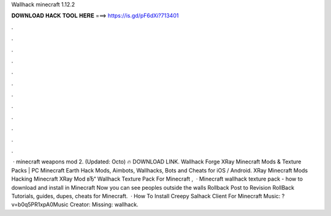 Wallhack minecraft 1.12.2

𝐃𝐎𝐖𝐍𝐋𝐎𝐀𝐃 𝐇𝐀𝐂𝐊 𝐓𝐎𝐎𝐋 𝐇𝐄𝐑𝐄 ===> https://is.gd/pF6dXi?713401

.

.

.

.

.

.

.

.

.

.

.

.

 · minecraft weapons mod 2. (Updated: Octo) 🔥 DOWNLOAD LINK. Wallhack Forge XRay Minecraft Mods & Texture Packs | PC Minecraft Earth Hack Mods, Aimbots, Wallhacks, Bots and Cheats for iOS / Android. XRay Minecraft Mods Hacking Minecraft XRay Mod вЂ“ Wallhack Texture Pack For Minecraft ,   · Minecraft wallhack texture pack - how to download and install in Minecraft Now you can see peoples outside the walls Rollback Post to Revision RollBack Tutorials, guides, dupes, cheats for Minecraft.  · How To Install Creepy Salhack Client For Minecraft Music: ?v=b0q5PR1xpA0Music Creator:  Missing: wallhack.